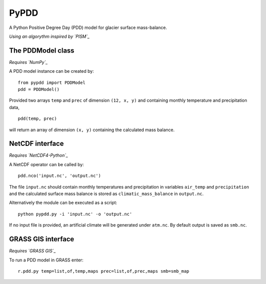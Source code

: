PyPDD
=====

A Python Positive Degree Day (PDD) model for glacier surface mass-balance.

*Using an algorythm inspired by `PISM`_*

The PDDModel class
------------------

*Requires `NumPy`_*

A PDD model instance can be created by::

  from pypdd import PDDModel
  pdd = PDDModel()

Provided two arrays ``temp`` and ``prec`` of dimension ``(12, x, y)`` and containing monthly temperature and precipitation data,

::

  pdd(temp, prec)

will return an array of dimension ``(x, y)`` containing the calculated mass balance.

NetCDF interface
----------------

*Requires `NetCDF4-Python`_*

A NetCDF operator can be called by::

  pdd.nco('input.nc', 'output.nc')

The file ``input.nc`` should contain monthly temperatures and precipitation in variables ``air_temp`` and ``precipitation`` and the calculated surface mass balance is stored as ``climatic_mass_balance`` in ``output.nc``.

Alternatively the module can be executed as a script::

  python pypdd.py -i 'input.nc' -o 'output.nc'

If no input file is provided, an artificial climate will be generated under ``atm.nc``. By default output is saved as ``smb.nc``.


GRASS GIS interface
-------------------

*Requires `GRASS GIS`_*

To run a PDD model in GRASS enter::

  r.pdd.py temp=list,of,temp,maps prec=list,of,prec,maps smb=smb_map

.. links

.. _NumPy: http://numpy.scipy.org
.. _NetCDF4-Python: http://netcdf4-python.googlecode.com
.. _GRASS GIS: http://grass.osgeo.org
.. _PISM: http://www.pism-docs.org

